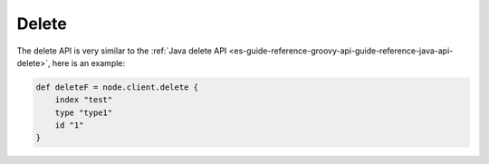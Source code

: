 .. _es-guide-reference-groovy-api-delete:

======
Delete
======

The delete API is very similar to the :ref:`Java delete API <es-guide-reference-groovy-api-guide-reference-java-api-delete>`,  here is an example:


.. code-block:: js

    def deleteF = node.client.delete {
        index "test"
        type "type1"
        id "1"
    }

